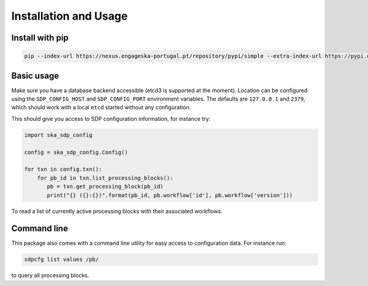 Installation and Usage
======================

Install with pip
----------------

.. code-block:: bash

   pip --index-url https://nexus.engageska-portugal.pt/repository/pypi/simple --extra-index-url https://pypi.org/simple install ska-sdp-config


Basic usage
-----------

Make sure you have a database backend accessible (etcd3 is supported at the
moment). Location can be configured using the ``SDP_CONFIG_HOST`` and
``SDP_CONFIG_PORT`` environment variables. The defaults are ``127.0.0.1`` and
``2379``, which should work with a local ``etcd`` started without any
configuration.

This should give you access to SDP configuration information, for instance try:

.. code-block:: python

   import ska_sdp_config

   config = ska_sdp_config.Config()

   for txn in config.txn():
       for pb_id in txn.list_processing_blocks():
          pb = txn.get_processing_block(pb_id)
          print("{} ({}:{})".format(pb_id, pb.workflow['id'], pb.workflow['version']))


To read a list of currently active processing blocks with their associated
workflows.

Command line
------------

This package also comes with a command line utility for easy access to
configuration data. For instance run:

.. code-block:: bash

   sdpcfg list values /pb/

to query all processing blocks.
